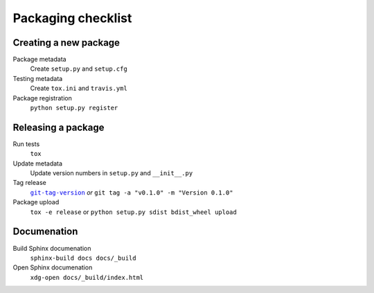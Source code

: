 Packaging checklist
===================

Creating a new package
----------------------

Package metadata
    Create ``setup.py`` and ``setup.cfg``

Testing metadata
    Create ``tox.ini`` and ``travis.yml``

Package registration
    ``python setup.py register``

Releasing a package
-------------------

Run tests
    ``tox``

Update metadata
    Update version numbers in ``setup.py`` and ``__init__.py``

Tag release
    |git-tag-version|_ *or* ``git tag -a "v0.1.0" -m "Version 0.1.0"``

Package upload
    ``tox -e release`` or ``python setup.py sdist bdist_wheel upload``

.. |git-tag-version| replace:: ``git-tag-version``
.. _git-tag-version: https://github.com/borntyping/deployment/blob/master/roles/base/files/git-tag-version

Documenation
------------

Build Sphinx documenation
    ``sphinx-build docs docs/_build``

Open Sphinx documenation
    ``xdg-open docs/_build/index.html``
